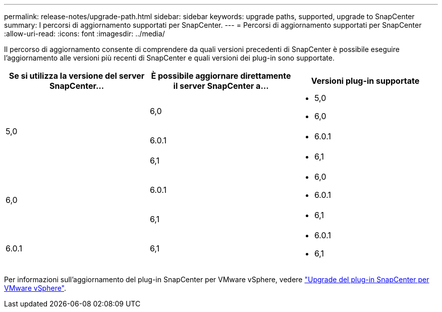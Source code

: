 ---
permalink: release-notes/upgrade-path.html 
sidebar: sidebar 
keywords: upgrade paths, supported, upgrade to SnapCenter 
summary: I percorsi di aggiornamento supportati per SnapCenter. 
---
= Percorsi di aggiornamento supportati per SnapCenter
:allow-uri-read: 
:icons: font
:imagesdir: ../media/


[role="lead"]
Il percorso di aggiornamento consente di comprendere da quali versioni precedenti di SnapCenter è possibile eseguire l'aggiornamento alle versioni più recenti di SnapCenter e quali versioni dei plug-in sono supportate.

|===
| Se si utilizza la versione del server SnapCenter... | È possibile aggiornare direttamente il server SnapCenter a... | Versioni plug-in supportate 


.3+| 5,0 | 6,0  a| 
* 5,0
* 6,0




| 6.0.1  a| 
* 6.0.1




| 6,1  a| 
* 6,1




.2+| 6,0  a| 
6.0.1
 a| 
* 6,0
* 6.0.1




| 6,1  a| 
* 6,1




| 6.0.1 | 6,1  a| 
* 6.0.1
* 6,1


|===
Per informazioni sull'aggiornamento del plug-in SnapCenter per VMware vSphere, vedere https://docs.netapp.com/us-en/sc-plugin-vmware-vsphere/scpivs44_upgrade.html["Upgrade del plug-in SnapCenter per VMware vSphere"^].
